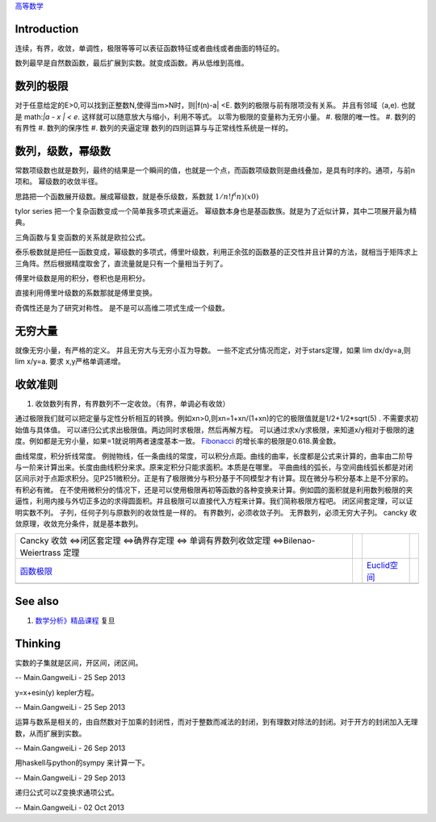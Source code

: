 `高等数学 <HigherMathematics>`_ 

Introduction
============
连续，有界，收敛，单调性，极限等等可以表征函数特征或者曲线或者曲面的特征的。

.. graphviz::

   digraph flow {
      rankdir=LR;
      limit -> diff -> integral;
      N-> Q->Real->Complex->Tense;
   }
   

数列最早是自然数函数，最后扩展到实数。就变成函数。再从低维到高维。

数列的极限
==========

对于任意给定的E>0,可以找到正整数N,使得当m>N时，则|f(n)-a| <E.
数列的极限与前有限项没有关系。 并且有邻域（a,e).   也就是 math:`|a - x | < e`. 这样就可以随意放大与缩小，利用不等式。
以零为极限的变量称为无穷小量。
#. 极限的唯一性。
#. 数列的有界性
#. 数列的保序性
#. 数列的夹逼定理
数列的四则运算与与正常线性系统是一样的。



数列，级数，幂级数
==================

常数项级数也就是数列，最终的结果是一个瞬间的值，也就是一个点，而函数项级数则是曲线叠加，是具有时序的。通项，与前n项和。
幂级数的收敛半径。


思路把一个函数展开级数。展成幂级数，就是泰乐级数，系数就 :math:`1/n!f^(n)(x0)`

tylor series 把一个复杂函数变成一个简单我多项式来逼近。 幂级数本身也是基函数族。就是为了近似计算，其中二项展开最为精典。

三角函数与复变函数的关系就是欧拉公式。

泰乐极数就是把任一函数变成，幂级数的多项式，傅里叶级数，利用正余弦的函数基的正交性并且计算的方法，就相当于矩阵求上三角阵。然后根据精度取舍了，直流量就是只有一个量相当于列了。

傅里叶级数是用的积分，卷积也是用积分。

直接利用傅里叶级数的系数那就是傅里变换。

奇偶性还是为了研究对称性。 是不是可以高维二项式生成一个级数。

无穷大量
========

就像无穷小量，有严格的定义。 并且无穷大与无穷小互为导数。
一些不定式分情况而定，对于stars定理，如果 lim dx/dy=a,则lim x/y=a. 要求 x,y严格单调递增。

收敛准则
========

#. 收敛数列有界，有界数列不一定收敛。（有界，单调必有收敛）

通过极限我们就可以把定量与定性分析相互的转换。例如xn>0,则xn=1+xn/(1+xn)的它的极限值就是1/2+1/2*sqrt(5) . 不需要求初始值与具体值。
可以递归公式求出极限值。两边同时求极限，然后再解方程。
可以通过求x/y求极限，来知道x/y相对于极限的速度。例如都是无穷小量，如果=1就说明两者速度基本一致。
`Fibonacci <http://zh.wikipedia.org/zh-cn/%E6%96%90%E6%B3%A2%E9%82%A3%E5%A5%91%E6%95%B0%E5%88%97>`_    的增长率的极限是0.618.黄金数。

曲线常度，积分折线常度。 例抛物线，任一条曲线的常度，可以积分点距。曲线的曲率，长度都是公式来计算的，曲率由二阶导与一阶来计算出来。长度由曲线积分来求。原来定积分只能求面积。本质是在哪里。
平曲曲线的弧长，与空间曲线弧长都是对闭区间示对于点距求积分。见P251微积分。正是有了极限微分与积分基于不同模型才有计算。现在微分与积分基本上是不分家的。有积必有微。
在不使用微积分的情况下，还是可以使用极限再初等函数的各种变换来计算。例如圆的面积就是利用数列极限的夹逼性，利用内接与外切正多边的求得圆面积。并且极限可以直接代入方程来计算。我们简称极限方程吧。
闭区间套定理，可以证明实数不列。
子列，任何子列与原数列的收敛性是一样的。
有界数列，必须收敛子列。
无界数列，必须无穷大子列。
cancky 收敛原理，收敛充分条件，就是基本数列。

.. csv-table:: 

    Cancky 收敛 <=>闭区套定理 <=>确界存定理 <=> 单调有界数列收敛定理 <=>Bilenao-Weiertrass 定理  ,
   `函数极限 <LimitsAndContinuityOffunction>`_  ,  , `Euclid空间 <EuclidSpace>`_  ,
   ,

See also
========

#. `数学分析》精品课程 <http://math.fudan.edu.cn/math&#95;anal/>`_  复旦

Thinking
========



实数的子集就是区间，开区间，闭区间。

-- Main.GangweiLi - 25 Sep 2013


y=x+esin(y) kepler方程。

-- Main.GangweiLi - 25 Sep 2013


运算与数系是相关的，由自然数对于加乘的封闭性，而对于整数而减法的封闭，到有理数对除法的封闭。对于开方的封闭加入无理数，从而扩展到实数。

-- Main.GangweiLi - 26 Sep 2013


用haskell与python的sympy 来计算一下。

-- Main.GangweiLi - 29 Sep 2013


递归公式可以Z变换求通项公式。

-- Main.GangweiLi - 02 Oct 2013

